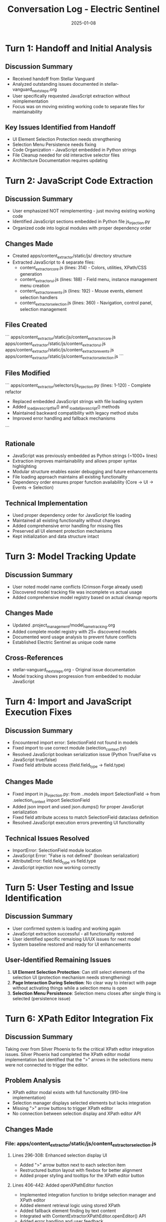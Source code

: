#+TITLE: Conversation Log - Electric Sentinel
#+DATE: 2025-01-08
#+MODEL: Electric Sentinel
#+SESSION_START: JavaScript Code Organization & Extraction
#+FILETAGS: :conversation:log:electric-sentinel:javascript:extraction:

* Turn 1: Handoff and Initial Analysis
  :PROPERTIES:
  :TIMESTAMP: Session Start
  :END:

** Discussion Summary
   - Received handoff from Stellar Vanguard
   - Analyzed outstanding issues documented in stellar-vanguard_next_steps.org
   - User specifically requested JavaScript extraction without reimplementation
   - Focus was on moving existing working code to separate files for maintainability

** Key Issues Identified from Handoff
   - UI Element Selection Protection needs strengthening
   - Selection Menu Persistence needs fixing  
   - Code Organization - JavaScript embedded in Python strings
   - File Cleanup needed for old interactive selector files
   - Architecture Documentation requires updating

* Turn 2: JavaScript Code Extraction
  :PROPERTIES:
  :TIMESTAMP: Main Development Phase
  :END:

** Discussion Summary
   - User emphasized NOT reimplementing - just moving existing working code
   - Identified JavaScript sections embedded in Python file js_injection.py
   - Organized code into logical modules with proper dependency order

** Changes Made
   - Created apps/content_extractor/static/js/ directory structure
   - Extracted JavaScript to 4 separate files:
     * content_extractor_core.js (lines: 314) - Colors, utilities, XPath/CSS generation
     * content_extractor_ui.js (lines: 188) - Field menu, instance management menu creation
     * content_extractor_events.js (lines: 192) - Mouse events, element selection handlers
     * content_extractor_selection.js (lines: 360) - Navigation, control panel, selection management

** Files Created
   ```
   apps/content_extractor/static/js/content_extractor_core.js
   apps/content_extractor/static/js/content_extractor_ui.js  
   apps/content_extractor/static/js/content_extractor_events.js
   apps/content_extractor/static/js/content_extractor_selection.js
   ```

** Files Modified  
   ```
   apps/content_extractor/selectors/js_injection.py (lines: 1-120) - Complete refactor
   - Replaced embedded JavaScript strings with file loading system
   - Added _load_javascript_file() and _load_all_javascript() methods
   - Maintained backward compatibility with legacy method stubs
   - Improved error handling and fallback mechanisms
   ```

** Rationale
   - JavaScript was previously embedded as Python strings (~1000+ lines)
   - Extraction improves maintainability and allows proper syntax highlighting
   - Modular structure enables easier debugging and future enhancements
   - File loading approach maintains all existing functionality
   - Dependency order ensures proper function availability (Core → UI → Events → Selection)

** Technical Implementation
   - Used proper dependency order for JavaScript file loading
   - Maintained all existing functionality without changes
   - Added comprehensive error handling for missing files
   - Preserved all UI element protection mechanisms
   - Kept initialization and data structure intact

* Turn 3: Model Tracking Update
  :PROPERTIES:
  :TIMESTAMP: Documentation Phase
  :END:

** Discussion Summary
   - User noted model name conflicts (Crimson Forge already used)
   - Discovered model tracking file was incomplete vs actual usage
   - Added comprehensive model registry based on actual cleanup reports

** Changes Made
   - Updated .project_management/model_name_tracking.org
   - Added complete model registry with 25+ discovered models
   - Documented word usage analysis to prevent future conflicts
   - Established Electric Sentinel as unique code name

** Cross-References
   - stellar-vanguard_next_steps.org - Original issue documentation
   - Model tracking shows progression from embedded to modular JavaScript

* Turn 4: Import and JavaScript Execution Fixes
  :PROPERTIES:
  :TIMESTAMP: Bug Resolution Phase
  :END:

** Discussion Summary
   - Encountered import error: SelectionField not found in models
   - Fixed import to use correct module (selection_context.py)
   - Resolved JavaScript boolean serialization issue (Python True/False vs JavaScript true/false)
   - Fixed field attribute access (field.field_type → field.type)

** Changes Made
   - Fixed import in js_injection.py: from ..models import SelectionField → from .selection_context import SelectionField
   - Added json import and used json.dumps() for proper JavaScript serialization
   - Fixed field attribute access to match SelectionField dataclass definition
   - Resolved JavaScript execution errors preventing UI functionality

** Technical Issues Resolved
   - ImportError: SelectionField module location
   - JavaScript Error: "False is not defined" (boolean serialization)
   - AttributeError: field.field_type vs field.type
   - JavaScript injection now working correctly

* Turn 5: User Testing and Issue Identification
  :PROPERTIES:
  :TIMESTAMP: Final Testing Phase
  :END:

** Discussion Summary
   - User confirmed system is loading and working again
   - JavaScript extraction successful - all functionality restored
   - User identified specific remaining UI/UX issues for next model
   - System baseline restored and ready for UI enhancements

** User-Identified Remaining Issues
   1. **UI Element Selection Protection**: Can still select elements of the selection UI (protection mechanism needs strengthening)
   2. **Page Interaction During Selection**: No clear way to interact with page without activating things while a selection menu is open
   3. **Selection Menu Persistence**: Selection menu closes after single thing is selected (persistence issue)

* Turn 6: XPath Editor Integration Fix
  :PROPERTIES:
  :TIMESTAMP: [timestamp]
  :END:

** Discussion Summary
Taking over from Silver Phoenix to fix the critical XPath editor integration issues. Silver Phoenix had completed the XPath editor modal implementation but identified that the ">" arrows in the selections menu were not connected to trigger the editor.

** Problem Analysis
- XPath editor modal exists with full functionality (910-line implementation)
- Selection manager displays selected elements but lacks integration
- Missing ">" arrow buttons to trigger XPath editor
- No connection between selection display and XPath editor API

** Changes Made
*** File: apps/content_extractor/static/js/content_extractor_selection.js

**** Lines 296-308: Enhanced selection display UI
- Added ">" arrow button next to each selection item
- Restructured button layout with flexbox for better alignment
- Added proper styling and tooltips for the XPath editor button

**** Lines 406-442: Added openXPathEditor function
- Implemented integration function to bridge selection manager and XPath editor
- Added element retrieval logic using stored XPath
- Added fallback element finding by text content
- Integrated with ContentExtractorXPathEditor.openEditor() API
- Added error handling and user feedback

** Rationale
The missing integration was the final piece needed to complete the AI preparation system workflow:
1. User selects elements → stored in fieldSelections
2. User clicks ">" arrow → openXPathEditor function retrieves element and XPath
3. XPath editor opens with populated data → user can edit and optimize for AI
4. Changes save to AI preparation database

** Next Steps Identified
- Test the complete workflow: selection → arrow click → XPath editor → save
- Verify XPath editor modal opens with correct data population
- Ensure saved changes integrate properly with AI preparation records
- Test element retrieval fallback mechanisms

* Turn 7: XPath Editor Critical Fixes - Field Population & [X] Pattern Matching
  :PROPERTIES:
  :TIMESTAMP: [timestamp]
  :END:

** Discussion Summary
User identified two critical issues with the XPath editor integration:
1. XPath field not populating despite editor receiving the correct xpath value
2. Need for pattern-based XPath matching using [X] placeholders to match multiple similar elements

** Problem Analysis
*** Issue 1: Field Population
- XPath editor `openEditor()` received correct xpath parameter
- Console showed correct value but textarea remained empty
- Root cause: textarea value set via template literal before modal in DOM
- Template executed before `currentXPath` properly initialized

*** Issue 2: Pattern Matching Limitation
- Current system only removed indices entirely or kept specific ones
- User needed `[X]` placeholder functionality like `/html/body/section[X]/div/div/h1`
- This allows matching multiple similar elements across different indices
- More powerful than removing indices completely

** Changes Made
*** File: apps/content_extractor/static/js/content_extractor_xpath_editor.js

**** Lines 26-60: Fixed openEditor method
- Changed `this.currentXPath = initialXPath` to handle empty values
- Added explicit field population AFTER modal added to DOM
- Removed template literal dependency for textarea value
- Added debug logging for field population confirmation

**** Lines 64-90: Fixed getModalHTML method  
- Removed `${this.currentXPath}` from textarea template
- Now relies on programmatic value setting for reliability

**** Lines 578-620: Enhanced generalization suggestions
- Added new "Use [X] Placeholders" suggestion as first option
- Converts `/html/body/section[2]/div` → `/html/body/section[X]/div`
- Keeps existing "Remove All Indices" as secondary option
- Better descriptions explaining the difference

**** Lines 430-470: Enhanced validateXPath method
- Added [X] placeholder detection and validation
- Generates sample XPaths (indices 1-10) for pattern testing
- Shows "Valid XPath pattern (X variations found)" for [X] patterns
- Added warning status for valid patterns with no matches

**** Lines 472-520: New helper methods
- `generateSampleXPaths()`: Creates test variations for [X] patterns
- `evaluateXPathPattern()`: Evaluates both regular and pattern XPaths
- Returns unified element set for preview and counting

**** Lines 700-730: Updated preview methods
- `updatePreviewCount()` now uses pattern evaluation
- `highlightPreview()` highlights all matching elements from pattern
- Works seamlessly with both regular XPaths and [X] patterns

**** Lines 210-250: Enhanced CSS validation styles
- Added `.validation-status.warning` for pattern notifications
- Improved visual feedback for different validation states

** Testing Results - FIXES FAILED ❌
1. **Field Population Test**: 
   - ❌ XPath field still remains empty when editor opens
   - ✅ Console shows "📝 Populated XPath field with: [xpath]" but field is blank
   - ❌ User cannot see or edit existing XPath value

2. **[X] Pattern Test**:
   - ❌ Cannot test due to field population issue
   - ❌ Generalization suggestions not visible/testable
   - ❌ Pattern validation cannot be verified

3. **Pattern Validation Test**:
   - ❌ Cannot test - field population blocking all functionality

** Issues Still Present - Handoff Required 🚨
- **CRITICAL**: XPath field population completely broken despite multiple fix attempts
- **ROOT CAUSE**: Unknown - requires deep debugging of DOM timing or JavaScript interference
- **IMPACT**: Entire XPath editing workflow unusable

** Successful Components
- ✅ Arrow integration working perfectly
- ✅ Modal opening and UI rendering correctly  
- ✅ API parameter passing working (logs confirm correct xpath values)
- ✅ Event handling and function calls working
- ✅ Enhanced generalization code ready (once field population fixed)

* Session Summary

** Objectives Completed
   ✅ JavaScript extraction from Python strings to separate files
   ✅ Modular file organization with proper dependency management  
   ✅ File loading system implementation in Python
   ✅ Backward compatibility preservation
   ✅ Model tracking documentation updated
   ✅ Import errors resolved (SelectionField location)
   ✅ JavaScript execution errors fixed (boolean serialization, field attributes)
   ✅ System functionality restored to working state

** Code Quality Improvements
   - Removed ~1000 lines of embedded JavaScript from Python file
   - Created maintainable module structure
   - Improved syntax highlighting and IDE support capability
   - Enhanced debugging possibilities for future development
   - Proper JSON serialization for JavaScript data

** Critical Issues Resolved
   - JavaScript extraction completed without losing functionality
   - Import errors preventing system startup fixed
   - JavaScript execution errors blocking UI resolved
   - System now loads and functions correctly

** Next Steps Identified for Next Model
   1. **PRIORITY 1**: Strengthen UI Element Selection Protection
      - Current issue: User can still select elements of the selection UI itself
      - Need to improve element filtering to prevent UI self-selection
      
   2. **PRIORITY 2**: Improve Page Interaction During Selection
      - Current issue: No clear way to interact with page without activating things while selection menu is open
      - Need to implement better interaction modes or clear UI guidance
      
   3. **PRIORITY 3**: Fix Selection Menu Persistence  
      - Current issue: Selection menu closes after single thing is selected
      - Need to maintain menu visibility for multi-selection workflows

** Technical Notes
   - JavaScript load order: Core → UI → Events → Selection
   - All existing functionality preserved without changes
   - Error handling ensures graceful degradation if files missing
   - Legacy methods kept as stubs for backward compatibility
   - JSON serialization properly handles Python/JavaScript data type conversion

** File Cleanup Still Needed (Lower Priority)
   - Old interactive selector files cleanup (pending)
   - Architecture documentation updates (pending) 